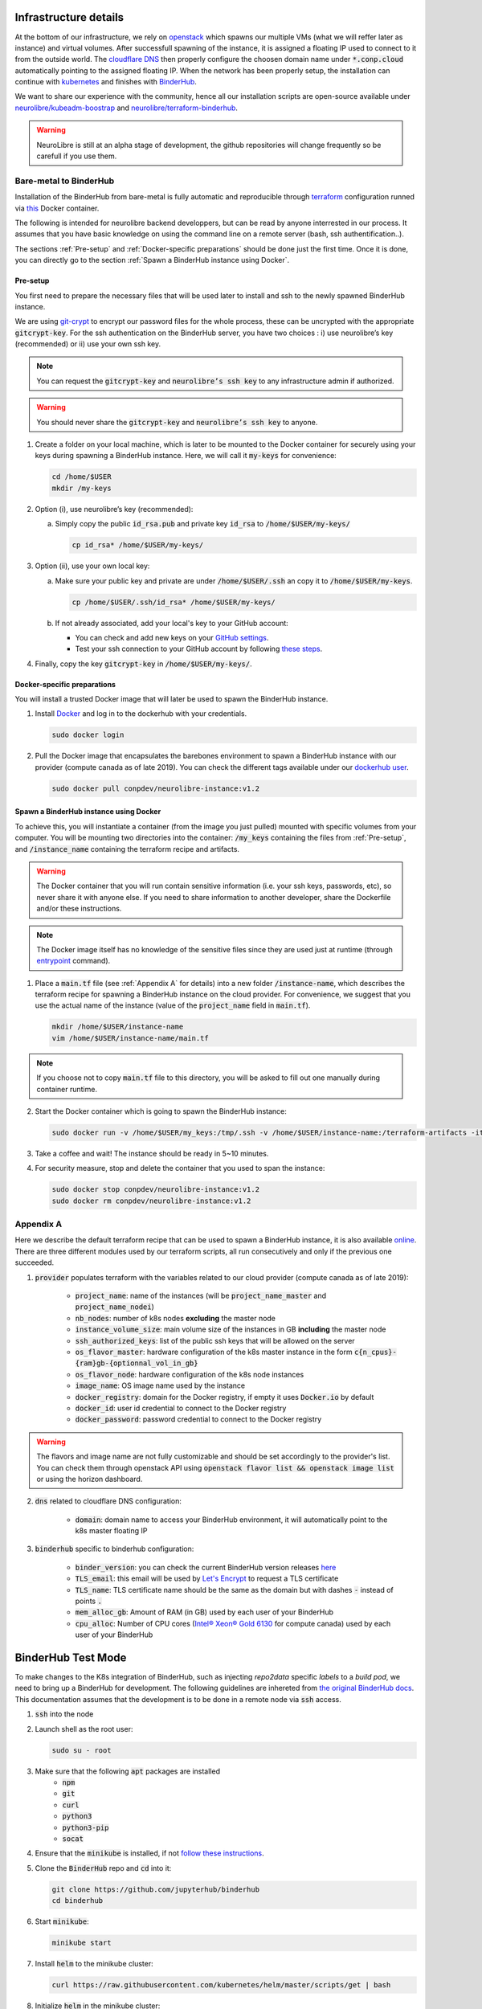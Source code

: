 Infrastructure details
======================

At the bottom of our infrastructure, we rely on `openstack <https://www.openstack.org/>`_ which spawns our multiple VMs (what we will reffer later as instance) and virtual volumes.
After successfull spawning of the instance, it is assigned a floating IP used to connect to it from the outside world.
The `cloudflare DNS <https://www.cloudflare.com/>`_ then properly configure the choosen domain name under :code:`*.conp.cloud` automatically pointing to the assigned floating IP.
When the network has been properly setup, the installation can continue with `kubernetes <https://kubernetes.io/>`_ and finishes with `BinderHub  <https://BinderHub .readthedocs.io/en/latest/index.html>`_.

We want to share our experience with the community, hence all our installation scripts are open-source available under
`neurolibre/kubeadm-boostrap <https://github.com/neurolibre/kubeadm-bootstrap>`_ and `neurolibre/terraform-binderhub <https://github.com/neurolibre/terraform-binderhub>`_.

.. warning:: NeuroLibre is still at an alpha stage of development, the github repositories will change frequently so be carefull if you use them.

Bare-metal to BinderHub 
-----------------------

Installation of the BinderHub  from bare-metal is fully automatic and reproducible through `terraform <https://www.terraform.io/>`_ configuration
runned via `this <https://github.com/neurolibre/neurolibre-binderhub/blob/master/Dockerfile>`_ Docker container.

The following is intended for neurolibre backend developpers, but can be read by anyone interrested in our process.
It assumes that you have basic knowledge on using the command line on a remote server (bash, ssh authentification..).

The sections :ref:`Pre-setup` and :ref:`Docker-specific preparations` should be done just the first time.
Once it is done, you can directly go to the section :ref:`Spawn a BinderHub instance using Docker`.

Pre-setup
*********

You first need to prepare the necessary files that will be used later to install and ssh to the newly spawned BinderHub  instance.

We are using `git-crypt <https://github.com/AGWA/git-crypt>`_ to encrypt our password files for the whole process, these can be uncrypted with the appropriate :code:`gitcrypt-key`.
For the ssh authentication on the BinderHub  server, you have two choices : i) use neurolibre’s key (recommended) or ii) use your own ssh key.

.. note:: You can request the :code:`gitcrypt-key` and :code:`neurolibre’s ssh key` to any infrastructure admin if authorized.
.. warning:: You should never share the :code:`gitcrypt-key` and :code:`neurolibre’s ssh key` to anyone.

1. Create a folder on your local machine, which is later to be mounted to the Docker container for securely using your keys during spawning a BinderHub instance.
   Here, we will call it :code:`my-keys` for convenience:

   .. code-block:: console

     cd /home/$USER
     mkdir /my-keys

2. Option (i), use neurolibre’s key (recommended):
   
   a. Simply copy the public :code:`id_rsa.pub` and private key :code:`id_rsa` to :code:`/home/$USER/my-keys/`

      .. code-block:: console

        cp id_rsa* /home/$USER/my-keys/

3. Option (ii), use your own local key:

   a. Make sure your public key and private are under :code:`/home/$USER/.ssh` an copy it to :code:`/home/$USER/my-keys`.

      .. code-block:: console

        cp /home/$USER/.ssh/id_rsa* /home/$USER/my-keys/

   b. If not already associated, add your local's key to your GitHub account:
      
      * You can check and add new keys on your `GitHub settings <https://github.com/settings/keys>`_.
      * Test your ssh connection to your GitHub account by following `these steps <https://help.github.com/en/github/authenticating-to-github/testing-your-ssh-connection>`_.

4. Finally, copy the key :code:`gitcrypt-key` in :code:`/home/$USER/my-keys/`.

Docker-specific preparations
****************************

You will install a trusted Docker image that will later be used to spawn the BinderHub instance.

1. Install `Docker <https://www.Docker.com/get-started>`_ and log in to the dockerhub with your credentials.

   .. code-block:: console

     sudo docker login

2. Pull the Docker image that encapsulates the barebones environment to spawn a BinderHub instance with our provider (compute canada as of late 2019).
   You can check the different tags available under our `dockerhub user <https://hub.Docker.com/r/conpdev/neurolibre-instance/tags>`_.

   .. code-block:: console

     sudo docker pull conpdev/neurolibre-instance:v1.2

Spawn a BinderHub instance using Docker
***************************************

To achieve this, you will instantiate a container (from the image you just pulled) mounted with specific volumes from your computer.
You will be mounting two directories into the container: :code:`/my_keys` containing the files from :ref:`Pre-setup`, and :code:`/instance_name` containing the terraform recipe and artifacts.

.. warning:: The Docker container that you will run contain sensitive information (i.e. your ssh keys, passwords, etc), so never share it with anyone else.
             If you need to share information to another developer, share the Dockerfile and/or these instructions.       
.. note:: The Docker image itself has no knowledge of the sensitive files since they are used just at runtime 
             (through `entrypoint <https://docs.docker.com/engine/reference/run/#entrypoint-default-command-to-execute-at-runtime>`_ command).

1. Place a :code:`main.tf` file (see :ref:`Appendix A` for details) into a new folder :code:`/instance-name`, which describes the terraform recipe for spawning a BinderHub instance on the cloud provider.
   For convenience, we suggest that you use the actual name of the instance (value of the :code:`project_name` field in :code:`main.tf`).
   
   .. code-block:: console

     mkdir /home/$USER/instance-name
     vim /home/$USER/instance-name/main.tf

.. note:: If you choose not to copy :code:`main.tf` file to this directory, you will be asked to fill out one manually during container runtime.

2. Start the Docker container which is going to spawn the BinderHub instance:

   .. code-block:: console

     sudo docker run -v /home/$USER/my_keys:/tmp/.ssh -v /home/$USER/instance-name:/terraform-artifacts -it neurolibre-instance:v1.2

3. Take a coffee and wait! The instance should be ready in 5~10 minutes.

4. For security measure, stop and delete the container that you used to span the instance:

   .. code-block:: console 

     sudo docker stop conpdev/neurolibre-instance:v1.2
     sudo docker rm conpdev/neurolibre-instance:v1.2

Appendix A
----------

Here we describe the default terraform recipe that can be used to spawn a BinderHub  instance, it is also available `online <https://github.com/neurolibre/neurolibre-binderhub/blob/master/terraform/main.tf>`_.
There are three different modules used by our terraform scripts, all run consecutively and only if the previous one succeeded.

1. :code:`provider` populates terraform with the variables related to our cloud provider (compute canada as of late 2019):
    
    * :code:`project_name`: name of the instances (will be :code:`project_name_master` and :code:`project_name_nodei`)
    * :code:`nb_nodes`: number of k8s nodes **excluding** the master node
    * :code:`instance_volume_size`: main volume size of the instances in GB **including** the master node
    * :code:`ssh_authorized_keys`: list of the public ssh keys that will be allowed on the server
    * :code:`os_flavor_master`: hardware configuration of the k8s master instance in the form :code:`c{n_cpus}-{ram}gb-{optionnal_vol_in_gb}`
    * :code:`os_flavor_node`: hardware configuration of the k8s node instances
    * :code:`image_name`: OS image name used by the instance
    * :code:`docker_registry`: domain for the Docker registry, if empty it uses :code:`Docker.io` by default
    * :code:`docker_id`: user id credential to connect to the Docker registry
    * :code:`docker_password`: password credential to connect to the Docker registry

.. warning:: The flavors and image name are not fully customizable and should be set accordingly to the provider's list.
             You can check them through openstack API using :code:`openstack flavor list && openstack image list` or using the horizon dashboard.

2. :code:`dns` related to cloudflare DNS configuration:

    * :code:`domain`: domain name to access your BinderHub  environment, it will automatically point to the k8s master floating IP

3. :code:`binderhub` specific to binderhub configuration:

    * :code:`binder_version`: you can check the current BinderHub  version releases `here <https://jupyterhub.github.io/helm-chart/>`_
    * :code:`TLS_email`: this email will be used by `Let's Encrypt <https://letsencrypt.org/>`_ to request a TLS certificate
    * :code:`TLS_name`: TLS certificate name should be the same as the domain but with dashes :code:`-` instead of points :code:`.`
    * :code:`mem_alloc_gb`: Amount of RAM (in GB) used by each user of your BinderHub 
    * :code:`cpu_alloc`: Number of CPU cores
      (`Intel® Xeon® Gold 6130 <https://ark.intel.com/content/www/us/en/ark/products/120492/intel-xeon-gold-6130-processor-22m-cache-2-10-ghz.html>`_
      for compute canada) used by each user of your BinderHub  

.. code-block:: json
   :linenos:

    module "provider" {
    source = "git::ssh://git@github.com/neurolibre/terraform-binderhub.git//terraform-modules/providers/openstack"

    project_name         = "instance-name"
    nb_nodes             = 1
    instance_volume_size = 100
    ssh_authorized_keys  = ["<redacted>"]
    os_flavor_master     = "c4-30gb-83"
    os_flavor_node       = "c16-60gb-392"
    image_name           = "Ubuntu-18.04.3-Bionic-x64-2020-01"
    is_computecanada     = true
    docker_registry      = "binder-registry.conp.cloud"
    docker_id            = "<redacted>"
    docker_password      = "<redacted>"
    }

    module "dns" {
    source = "git::ssh://git@github.com/neurolibre/terraform-binderhub.git//terraform-modules/dns/cloudflare"

    domain    = "instance-name.conp.cloud"
    public_ip = "${module.provider.public_ip}"
    }

    module "binderhub" {
    source = "git::ssh://git@github.com/neurolibre/terraform-binderhub.git//terraform-modules/binderhub"

    ip               = "${module.provider.public_ip}"
    domain           = "${module.dns.domain}"
    admin_user       = "${module.provider.admin_user}"
    binder_version   = "v0.2.0-n121.h6d936d7"
    TLS_email        = "<redacted>"
    TLS_name         = "instance-name-conp-cloud"
    mem_alloc_gb     = 4
    cpu_alloc        = 1
    docker_registry  = "${module.provider.docker_registry}"
    docker_id        = "${module.provider.docker_id}"
    docker_password  = "${module.provider.docker_password}"
    }

BinderHub Test Mode 
======================
To make changes to the K8s integration of BinderHub, such as injecting `repo2data` specific `labels` to a `build pod`, we need to bring up a BinderHub for development.
The following guidelines are inhereted from `the original BinderHub docs <https://github.com/jupyterhub/binderhub/blob/master/CONTRIBUTING.md#kubernetes-integration-changes>`_. This documentation assumes that the development 
is to be done in a remote node via :code:`ssh` access. 

1. :code:`ssh` into the node 

2. Launch shell as the root user:

   .. code-block:: console

     sudo su - root

3. Make sure that the following :code:`apt` packages are installed
      * :code:`npm`
      * :code:`git`
      * :code:`curl`
      * :code:`python3`
      * :code:`python3-pip`
      * :code:`socat`

4. Ensure that the :code:`minikube` is installed, if not `follow these instructions <https://kubernetes.io/docs/tasks/tools/install-minikube/>`_.

5. Clone the :code:`BinderHub` repo and :code:`cd` into it:

   .. code-block:: console

     git clone https://github.com/jupyterhub/binderhub
     cd binderhub

6. Start :code:`minikube`:

   .. code-block:: console

     minikube start

7. Install :code:`helm` to the minikube cluster:

   .. code-block:: console

     curl https://raw.githubusercontent.com/kubernetes/helm/master/scripts/get | bash

8. Initialize :code:`helm` in the minikube cluster:

   .. code-block:: console

     helm init

9. Add :code:`JupyterHub` to the helm charts:

   .. code-block:: console

     helm repo add jupyterhub https://jupyterhub.github.io/helm-chart/
     helm repo update
   
   The process is successfull if you see the :code:`Hub is up` message.

10. Install BinderHub and its development requirements: 

   .. code-block:: console

     python3 -m pip install -e . -r dev-requirements.txt

11. Install JupyterHub in the minikube with helm: 

   .. code-block:: console

     ./testing/minikube/install-hub

12. Make minikube use the host Docker daemon : 

   .. code-block:: console

     eval $(minikube docker-env)
   
   Expect :code:`'none' driver does not support 'minikube docker-env' command` message.
   This is intended behavior. 

13. Run :code:`helm list` command to see if the JupytherHub is listed. It should look   like:

   .. code-block:: console

     binder-test-hub 1 DEPLOYED jupyterhub-0.9.0-beta.4 1.1.0

Now, you are ready to start BinderHub with a config file. As done in the reference doc, 
start the binderhub with the config in the :code:`testing` directory:

   .. code-block:: console

     python3 -m binderhub -f testing/minikube/binderhub_config.py

Note that you are starting :code:`BinderHub` with module name. This is possible 
thanks to the step-10 above. In that step, :code:`-e` argument is passed to :code:`pip`
to point the local :code:`../binderhub` directory as the project path via :code:`.` value. This is why the changes you made in the :code:`/binderhub` directory will take effect. 

There are some details worth knowing in the :code:`testing/minikube/binderhub_config.py` file, such as: 

   .. code-block:: console

     c.BinderHub.hub_url = 'http://{}:30123'.format(minikube_ip)

This means that upon a successful build, the BinderHub session will be exposed 
to :code:`your_minikube_IP:30123`. To find out your minikube IP, you can Simply
run `minikube ip` command. 

The port number :code:`30123` is described in :code:`jupyterhub-helm-config.yaml`.

If everything went right, then you should be seeing the following message: 

   .. code-block:: console

     [I 200318 23:53:33 app:692] BinderHub starting on port 8585

Just leave this terminal window as is. Open a new terminal and do ssh forward
the port :code:`8585` to the port :code:`4000` of your own computer by: 

   .. code-block:: console

     ssh -L 4000:127.0.0.1:8585 ubuntu@<floating-ip-to-the-node>

Open your web browser and visit :code:`http://localhost:4000/`. BinderHub should
be running here.

When you start a build project by pointing BinderHub to a GitHub repo, a pod 
will be associated with the process. You can see this pod by opening a `third` 
terminal in your computer. Do not login shell as root in the second terminal, 
which is used for :code:`ssh 8585-->4000` port forwarding. 

In the 3rd terminal, do the steps 1 and 2 (above), then: 

   .. code-block:: console

     kubectl get pods -n binder-test

If you injected some metadata, label etc. to a pod, you can see by: 

   .. code-block:: console

     kubectl get describe -n binder-test <pod_name>

It is expected that you'll receive a 404 response after a successful Binder build. 
This is because the user is automatically redirected from :code:`8585` to the instance served at :code:`your_minikube_IP:30123`.

If you would like to interact with a built environment, you need to 
forward :code:`your_minikube_IP:30123` to another port in your laptop
using another terminal.

Finally, Docker images created by Binder builds in the minikube host 
can be seen simply by :code:`docker images`. If you'd like to switch docker
environment back to the default user, run :code:`eval $(docker-env -u)`.

Terminate the BinderHub running on port :code:`8585` by simply `ctrl+c`.

To delete the JupyterHub running on minikube, first :code:`helm list`, then 
:code:`helm delete --purge <whatever_the_name_is>`.

Further tips such as using a local :code:`repo2docker` installation instead of
the one comes in a container, enabling debug logging (really useful) and more, 
please visit the `original resource <https://github.com/jupyterhub/binderhub/blob/master/CONTRIBUTING.md#tip-use-local-repo2docker-version>`_.

To see how BinderHub automates building and publishing images for helm 
charts, please visit the `chartpress <https://github.com/jupyterhub/chartpress>`_.



